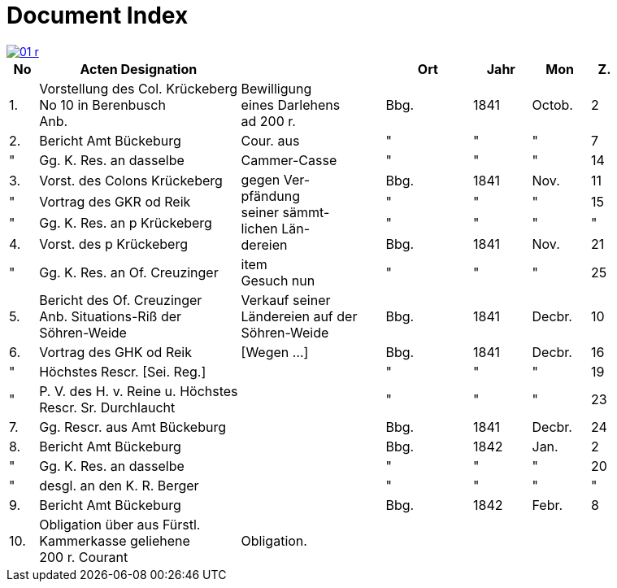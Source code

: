 = Document Index
:page-role: wide

image::01-r.png[link=self]

[%header,cols="1,7,5,3,2,2,1"]
|===
|No | Acten Designation || Ort | Jahr | Mon | Z.

|1.
|Vorstellung des Col. Krückeberg +
No 10 in Berenbusch +
Anb.
|Bewilligung +
eines Darlehens +
ad 200 r.
|Bbg.
|1841
|Octob.
|2

|2.
|Bericht Amt Bückeburg
|Cour. aus
|"
|"
|"
|7

|"
|Gg. K. Res. an dasselbe
|Cammer-Casse
|"
|"
|"
|14

|3.
|Vorst. des Colons Krückeberg
.4+|gegen Ver- +
pfändung +
seiner sämmt- +
lichen Län- +
dereien
|Bbg.
|1841
|Nov.
|11

|"
|Vortrag des GKR od Reik
|"
|"
|"
|15

|"
|Gg. K. Res. an p Krückeberg
|"
|"
|"
|"

|4.
|Vorst. des p Krückeberg
|Bbg.
|1841
|Nov.
|21

|"
|Gg. K. Res. an Of. Creuzinger
|item +
Gesuch nun
|"
|"
|"
|25

|5.
|Bericht des Of. Creuzinger +
Anb. Situations-Riß der +
Söhren-Weide
|Verkauf seiner +
Ländereien auf der +
Söhren-Weide
|Bbg.
|1841
|Decbr.
|10

|6.
|Vortrag des GHK od Reik
|[Wegen …]
|Bbg.
|1841
|Decbr.
|16

|"
|Höchstes Rescr. [Sei. Reg.]
|
|"
|"
|"
|19

|"
|P. V. des H. v. Reine u. Höchstes +
Rescr. Sr. Durchlaucht
|
|"
|"
|"
|23

|7.
|Gg. Rescr. aus Amt Bückeburg
|
|Bbg.
|1841
|Decbr.
|24

|8.
|Bericht Amt Bückeburg
|
|Bbg.
|1842
|Jan.
|2

|"
|Gg. K. Res. an dasselbe
|
|"
|"
|"
|20

|"
|desgl. an den K. R. Berger
|
|"
|"
|"
|"

|9.
|Bericht Amt Bückeburg
|
|Bbg.
|1842
|Febr.
|8

|10.
|Obligation über aus Fürstl. +
Kammerkasse geliehene +
200 r. Courant
|Obligation.
|
|
|
|
|===
